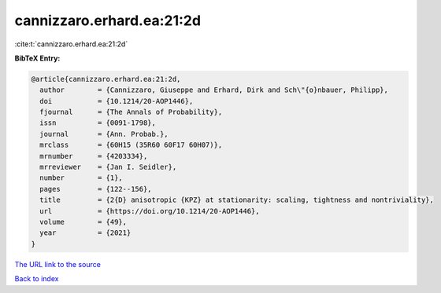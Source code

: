 cannizzaro.erhard.ea:21:2d
==========================

:cite:t:`cannizzaro.erhard.ea:21:2d`

**BibTeX Entry:**

.. code-block:: bibtex

   @article{cannizzaro.erhard.ea:21:2d,
     author        = {Cannizzaro, Giuseppe and Erhard, Dirk and Sch\"{o}nbauer, Philipp},
     doi           = {10.1214/20-AOP1446},
     fjournal      = {The Annals of Probability},
     issn          = {0091-1798},
     journal       = {Ann. Probab.},
     mrclass       = {60H15 (35R60 60F17 60H07)},
     mrnumber      = {4203334},
     mrreviewer    = {Jan I. Seidler},
     number        = {1},
     pages         = {122--156},
     title         = {2{D} anisotropic {KPZ} at stationarity: scaling, tightness and nontriviality},
     url           = {https://doi.org/10.1214/20-AOP1446},
     volume        = {49},
     year          = {2021}
   }
`The URL link to the source <https://doi.org/10.1214/20-AOP1446>`_


`Back to index <../By-Cite-Keys.html>`_
